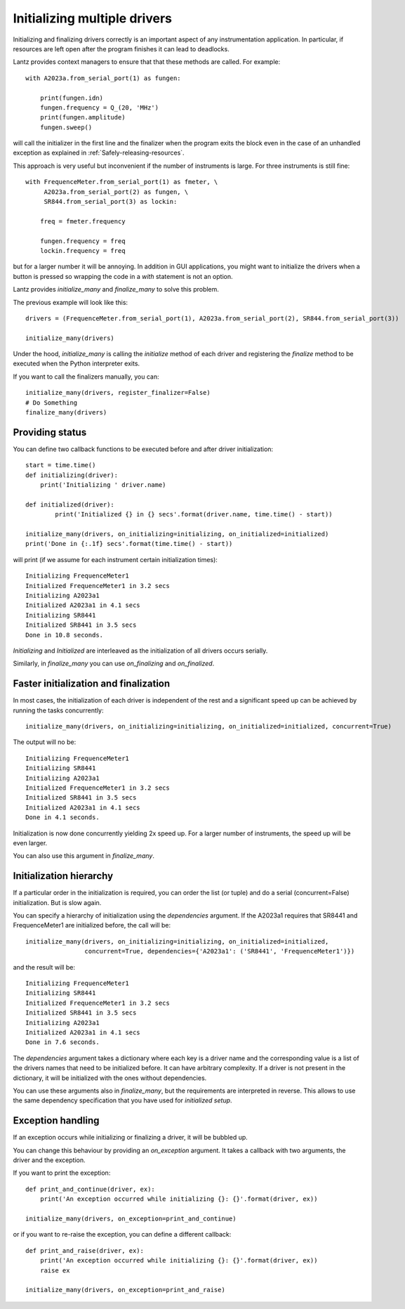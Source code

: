 .. _initializing-setup:

=============================
Initializing multiple drivers
=============================

Initializing and finalizing drivers correctly is an important aspect of any
instrumentation application. In particular, if resources are left open after
the program finishes it can lead to deadlocks.

Lantz provides context managers to ensure that that these methods are called.
For example::

    with A2023a.from_serial_port(1) as fungen:

        print(fungen.idn)
        fungen.frequency = Q_(20, 'MHz')
        print(fungen.amplitude)
        fungen.sweep()


will call the initializer in the first line and the finalizer when the program
exits the block even in the case of an unhandled exception as explained in :ref:`Safely-releasing-resources`.

This approach is very useful but inconvenient if the number of instruments
is large. For three instruments is still fine::

    with FrequenceMeter.from_serial_port(1) as fmeter, \
         A2023a.from_serial_port(2) as fungen, \
         SR844.from_serial_port(3) as lockin:

        freq = fmeter.frequency

        fungen.frequency = freq
        lockin.frequency = freq

but for a larger number it will be annoying. In addition in GUI applications,
you might want to initialize the drivers when a button is pressed so wrapping
the code in a `with` statement is not an option.

Lantz provides `initialize_many` and `finalize_many` to solve this problem.

The previous example will look like this::

    drivers = (FrequenceMeter.from_serial_port(1), A2023a.from_serial_port(2), SR844.from_serial_port(3))

    initialize_many(drivers)

Under the hood, `initialize_many` is calling the `initialize` method of each
driver and registering the `finalize` method to be executed when the Python
interpreter exits.

If you want to call the finalizers manually, you can::

    initialize_many(drivers, register_finalizer=False)
    # Do Something
    finalize_many(drivers)


Providing status
----------------

You can define two callback functions to be executed before and after driver
initialization::

    start = time.time()
    def initializing(driver):
        print('Initializing ' driver.name)

    def initialized(driver):
            print('Initialized {} in {} secs'.format(driver.name, time.time() - start))

    initialize_many(drivers, on_initializing=initializing, on_initialized=initialized)
    print('Done in {:.1f} secs'.format(time.time() - start))

will print (if we assume for each instrument certain initialization times)::

    Initializing FrequenceMeter1
    Initialized FrequenceMeter1 in 3.2 secs
    Initializing A2023a1
    Initialized A2023a1 in 4.1 secs
    Initializing SR8441
    Initialized SR8441 in 3.5 secs
    Done in 10.8 seconds.


`Initializing` and `Initialized` are interleaved as the initialization of all
drivers occurs serially.

Similarly, in `finalize_many` you can use `on_finalizing` and `on_finalized`.


Faster initialization and finalization
--------------------------------------

In most cases, the initialization of each driver is independent of the rest and
a significant speed up can be achieved by running the tasks concurrently::

    initialize_many(drivers, on_initializing=initializing, on_initialized=initialized, concurrent=True)

The output will no be::

    Initializing FrequenceMeter1
    Initializing SR8441
    Initializing A2023a1
    Initialized FrequenceMeter1 in 3.2 secs
    Initialized SR8441 in 3.5 secs
    Initialized A2023a1 in 4.1 secs
    Done in 4.1 seconds.

Initialization is now done concurrently yielding 2x speed up. For a larger number
of instruments, the speed up will be even larger.

You can also use this argument in `finalize_many`.


Initialization hierarchy
------------------------

If a particular order in the initialization is required, you can order the list
(or tuple) and do a serial (concurrent=False) initialization. But is slow again.

You can specify a hierarchy of initialization using the `dependencies` argument.
If the A2023a1 requires that SR8441 and FrequenceMeter1 are initialized
before, the call will be::

    initialize_many(drivers, on_initializing=initializing, on_initialized=initialized,
                    concurrent=True, dependencies={'A2023a1': ('SR8441', 'FrequenceMeter1')})

and the result will be::

    Initializing FrequenceMeter1
    Initializing SR8441
    Initialized FrequenceMeter1 in 3.2 secs
    Initialized SR8441 in 3.5 secs
    Initializing A2023a1
    Initialized A2023a1 in 4.1 secs
    Done in 7.6 seconds.

The `dependencies` argument takes a dictionary where each key is a driver name
and the corresponding value is a list of the drivers names that need to be
initialized before. It can have arbitrary complexity. If a driver is not present
in the dictionary, it will be initialized with the ones without dependencies.

You can use these arguments also in `finalize_many`, but the requirements are
interpreted in reverse. This allows to use the same dependency specification that
you have used for `initialized setup`.


Exception handling
------------------

If an exception occurs while initializing or finalizing a driver, it will be
bubbled up.

You can change this behaviour by providing an `on_exception` argument. It
takes a callback with two arguments, the driver and the exception.

If you want to print the exception::

    def print_and_continue(driver, ex):
        print('An exception occurred while initializing {}: {}'.format(driver, ex))

    initialize_many(drivers, on_exception=print_and_continue)

or if you want to re-raise the exception, you can define a different callback::

    def print_and_raise(driver, ex):
        print('An exception occurred while initializing {}: {}'.format(driver, ex))
        raise ex

    initialize_many(drivers, on_exception=print_and_raise)



.. seealso::

    :ref:`ui-initializing`




